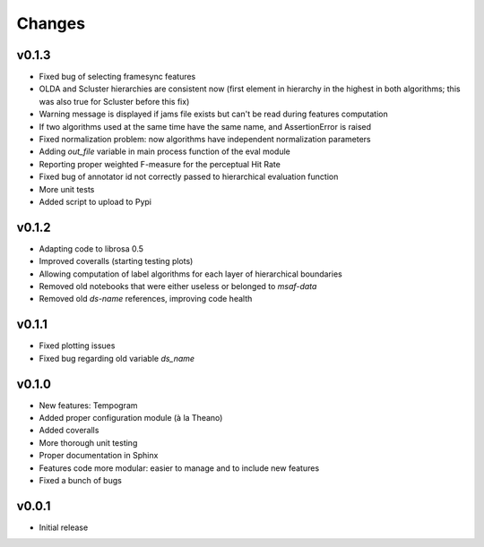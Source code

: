 Changes
=======

v0.1.3
------

* Fixed bug of selecting framesync features
* OLDA and Scluster hierarchies are consistent now (first element in hierarchy in the highest in both algorithms; this was also true for Scluster before this fix)
* Warning message is displayed if jams file exists but can't be read during features computation
* If two algorithms used at the same time have the same name, and AssertionError is raised
* Fixed normalization problem: now algorithms have independent normalization parameters
* Adding `out_file` variable in main process function of the eval module
* Reporting proper weighted F-measure for the perceptual Hit Rate
* Fixed bug of annotator id not correctly passed to hierarchical evaluation function
* More unit tests
* Added script to upload to Pypi

v0.1.2
------

* Adapting code to librosa 0.5
* Improved coveralls (starting testing plots)
* Allowing computation of label algorithms for each layer of hierarchical boundaries
* Removed old notebooks that were either useless or belonged to `msaf-data`
* Removed old `ds-name` references, improving code health

v0.1.1
------

* Fixed plotting issues
* Fixed bug regarding old variable `ds_name`

v0.1.0
------

* New features: Tempogram
* Added proper configuration module (à la Theano)
* Added coveralls
* More thorough unit testing
* Proper documentation in Sphinx
* Features code more modular: easier to manage and to include new features 
* Fixed a bunch of bugs


v0.0.1
------

* Initial release
